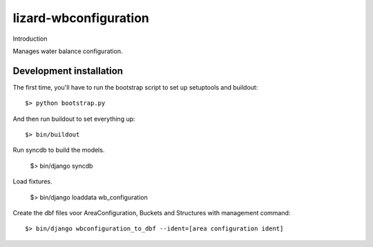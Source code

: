 lizard-wbconfiguration
==========================================

Introduction

Manages water balance configuration.


Development installation
------------------------

The first time, you'll have to run the bootstrap script to set up setuptools
and buildout::

    $> python bootstrap.py

And then run buildout to set everything up::

    $> bin/buildout

Run syncdb to build the models.

    $> bin/django syncdb

Load fixtures.

    $> bin/django loaddata wb_configuration

Create the dbf files voor AreaConfiguration, Buckets and Structures
with management command::

    $> bin/django wbconfiguration_to_dbf --ident=[area configuration ident]
